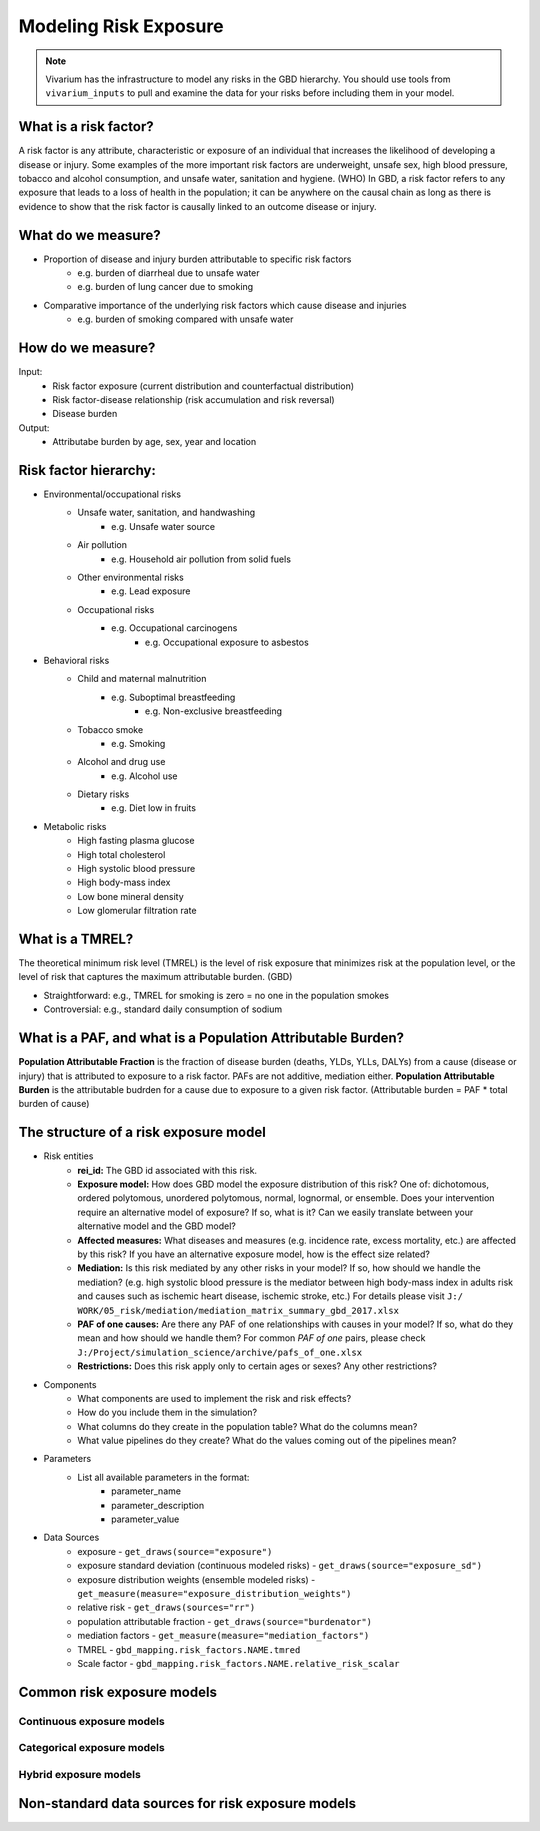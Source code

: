 .. _models_risk:

======================
Modeling Risk Exposure
======================

.. note::

   Vivarium has the infrastructure to model any risks in the GBD hierarchy. 
   You should use tools from ``vivarium_inputs`` to pull and examine the 
   data for your risks before including them in your model.

What is a risk factor?
----------------------
A risk factor is any attribute, characteristic or exposure of an individual 
that increases the likelihood of developing a disease or injury. Some examples 
of the more important risk factors are underweight, unsafe sex, high blood pressure, 
tobacco and alcohol consumption, and unsafe water, sanitation and hygiene. (WHO)
In GBD, a risk factor refers to any exposure that leads to a loss of health in the
population; it can be anywhere on the causal chain as long as there is evidence
to show that the risk factor is causally linked to an outcome disease or injury.

What do we measure?
-------------------
- Proportion of disease and injury burden attributable to specific risk factors
	- e.g. burden of diarrheal due to unsafe water
	- e.g. burden of lung cancer due to smoking
- Comparative importance of the underlying risk factors which cause disease and injuries
	- e.g. burden of smoking compared with unsafe water

How do we measure?
------------------
Input:
	- Risk factor exposure (current distribution and counterfactual distribution)
	- Risk factor-disease relationship (risk accumulation and risk reversal)
	- Disease burden
Output:
	- Attributabe burden by age, sex, year and location

Risk factor hierarchy:
-------------------
- Environmental/occupational risks
	- Unsafe water, sanitation, and handwashing
		- e.g. Unsafe water source
	- Air pollution
		- e.g. Household air pollution from solid fuels
	- Other environmental risks
		- e.g. Lead exposure
	- Occupational risks
		- e.g. Occupational carcinogens
			- e.g. Occupational exposure to asbestos
- Behavioral risks
	- Child and maternal malnutrition
		- e.g. Suboptimal breastfeeding
			- e.g. Non-exclusive breastfeeding
	- Tobacco smoke
		- e.g. Smoking
	- Alcohol and drug use
		- e.g. Alcohol use
	- Dietary risks
		- e.g. Diet low in fruits
- Metabolic risks
	- High fasting plasma glucose
	- High total cholesterol
	- High systolic blood pressure
	- High body-mass index
	- Low bone mineral density
	- Low glomerular filtration rate

What is a TMREL?
----------------
The theoretical minimum risk level (TMREL) is the level of risk exposure 
that minimizes risk at the population level, or the level of risk 
that captures the maximum attributable burden. (GBD)

- Straightforward: e.g., TMREL for smoking is zero = no one in the population smokes
- Controversial: e.g., standard daily consumption of sodium

What is a PAF, and what is a Population Attributable Burden?
------------------------------------------------------------
**Population Attributable Fraction** is the fraction of disease burden (deaths, YLDs,
YLLs, DALYs) from a cause (disease or injury) that is attributed to exposure to a risk factor. PAFs are not additive, mediation either. **Population Attributable Burden**
is the attributable budrden for a cause due to exposure to a given risk factor.
(Attributable burden = PAF * total burden of cause)

The structure of a risk exposure model
--------------------------------------
- Risk entities
	- **rei_id:** The GBD id associated with this risk.
	- **Exposure model:** How does GBD model the exposure distribution of this risk? 
	  One of: dichotomous, ordered polytomous, unordered polytomous, normal, 
	  lognormal, or ensemble. Does your intervention require an alternative model 
	  of exposure? If so, what is it? Can we easily translate between your alternative 
	  model and the GBD model?
	- **Affected measures:** What diseases and measures (e.g. incidence rate, excess
	  mortality, etc.) are affected by this risk? If you have an alternative exposure 
	  model, how is the effect size related?
	- **Mediation:** Is this risk mediated by any other risks in your model? 
	  If so, how should we handle the mediation? (e.g. high systolic blood pressure
	  is the mediator between high body-mass index in adults risk and causes such as
	  ischemic heart disease, ischemic stroke, etc.) For details please visit ``J:/
	  WORK/05_risk/mediation/mediation_matrix_summary_gbd_2017.xlsx``
	- **PAF of one causes:** Are there any PAF of one relationships with causes in your
	  model? If so, what do they mean and how should we handle them? For common *PAF of one*
	  pairs, please check ``J:/Project/simulation_science/archive/pafs_of_one.xlsx``
	- **Restrictions:** Does this risk apply only to certain ages or sexes?
	  Any other restrictions?
- Components
	- What components are used to implement the risk and risk effects?
	- How do you include them in the simulation?
	- What columns do they create in the population table?  What do the columns mean?
	- What value pipelines do they create? What do the values coming out of the 
	  pipelines mean?
- Parameters
	- List all available parameters in the format:
		- parameter_name
		- parameter_description
		- parameter_value
- Data Sources
	- exposure - ``get_draws(source="exposure")``
	- exposure standard deviation (continuous modeled risks) - 
	  ``get_draws(source="exposure_sd")``
	- exposure distribution weights (ensemble modeled risks) - 
	  ``get_measure(measure="exposure_distribution_weights")``
	- relative risk - ``get_draws(sources="rr")``
	- population attributable fraction - ``get_draws(source="burdenator")``
	- mediation factors - ``get_measure(measure="mediation_factors")``
	- TMREL - ``gbd_mapping.risk_factors.NAME.tmred``
	- Scale factor - ``gbd_mapping.risk_factors.NAME.relative_risk_scalar``


Common risk exposure models
---------------------------

Continuous exposure models
++++++++++++++++++++++++++

Categorical exposure models
+++++++++++++++++++++++++++

Hybrid exposure models
++++++++++++++++++++++

Non-standard data sources for risk exposure models
--------------------------------------------------

